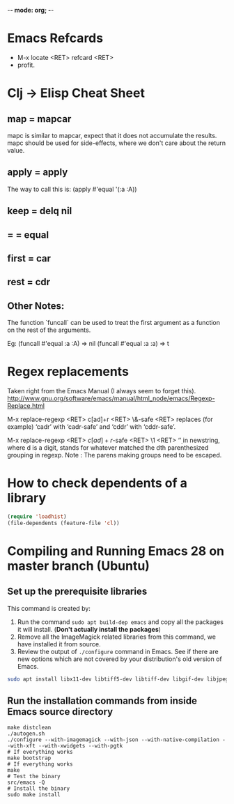 :PROPERTIES:
:CREATED:  [2022-03-21 Mon 13:20]
:ID:       ce64c9a4-44e3-4b3a-860b-a74c6baff528
:END:
-*- mode: org; -*-

* Emacs Refcards
:PROPERTIES:
:CREATED:  [2021-11-27 Sat 09:56]
:ID:       7a562f06-4f89-42a1-a83d-a3d1fba23e3d
:END:
  - M-x locate <RET> refcard <RET>
  - profit.
* Clj -> Elisp Cheat Sheet
:PROPERTIES:
:CREATED:  [2021-11-27 Sat 09:56]
:ID:       72cb0317-95bb-4d26-b4ae-03b3588b5dff
:END:
** map = mapcar
:PROPERTIES:
:CREATED:  [2021-11-27 Sat 09:56]
:ID:       f155caaf-c551-49aa-8dfa-d98dfd68027d
:END:
mapc is similar to mapcar, expect that it does not accumulate the results.
mapc should be used for side-effects, where we don't care about the
return value.
** apply = apply
:PROPERTIES:
:CREATED:  [2021-11-27 Sat 09:56]
:ID:       605eaf64-5468-46f1-ad66-f8674686ebd7
:END:
The way to call this is:
(apply #'equal '(:a :A))
** keep = delq nil
:PROPERTIES:
:CREATED:  [2021-11-27 Sat 09:56]
:ID:       1a6907f0-c9ef-458d-b024-112033f759d6
:END:
** = = equal
:PROPERTIES:
:CREATED:  [2021-11-27 Sat 09:56]
:ID:       c4682d46-b1f6-42fd-9ec9-aefbd857e99c
:END:
** first = car
:PROPERTIES:
:CREATED:  [2021-11-27 Sat 09:56]
:ID:       2e77e7e0-fcd1-43f4-95d9-888c64a51d1a
:END:
** rest = cdr
:PROPERTIES:
:CREATED:  [2021-11-27 Sat 09:56]
:ID:       aa8db6b5-4184-4732-88d6-063ab628f1e8
:END:
** Other Notes:
:PROPERTIES:
:CREATED:  [2021-11-27 Sat 09:56]
:ID:       4070eae1-ecd2-4808-8a77-5584f3b1f6e6
:END:
The function `funcall` can be used to treat the first argument as a
function on the rest of the arguments.

Eg: (funcall #'equal :a :A) => nil
    (funcall #'equal :a :a) => t

* Regex replacements
:PROPERTIES:
:CREATED:  [2021-11-27 Sat 09:56]
:ID:       6202bc0e-6d49-4302-a4a9-05f24f493205
:END:
  Taken right from the Emacs Manual (I always seem to forget this).
  http://www.gnu.org/software/emacs/manual/html_node/emacs/Regexp-Replace.html

  M-x replace-regexp <RET> c[ad]+r <RET> \&-safe <RET>
  replaces (for example) ‘cadr’ with ‘cadr-safe’ and ‘cddr’ with ‘cddr-safe’.

  M-x replace-regexp <RET> \(c[ad]+r\)-safe <RET> \1 <RET>
  ‘\d’ in newstring, where d is a digit, stands for whatever matched the dth
  parenthesized grouping in regexp.
  Note : The parens making groups need to be escaped.

* How to check dependents of a library
:PROPERTIES:
:CREATED:  [2021-11-27 Sat 09:56]
:ID:       55125e2d-597b-4604-b058-b29c04f0b21e
:END:
#+begin_src emacs-lisp
  (require 'loadhist)
  (file-dependents (feature-file 'cl))
#+end_src

* Compiling and Running Emacs 28 on master branch (Ubuntu)
:PROPERTIES:
:ID:       700381b6-78ef-4abb-9f68-6b514b5b83ba
:END:
** Set up the prerequisite libraries
:PROPERTIES:
:CREATED:  [2021-11-27 Sat 09:56]
:ID:       8c88714b-8cda-4b0f-8e60-8c30132d0d99
:END:
This command is created by:
1. Run the command ~sudo apt build-dep emacs~ and copy all the
   packages it will install. (*Don't actually install the packages*)
2. Remove all the ImageMagick related libraries from this command, we
   have installed it from source.
3. Review the output of ~./configure~ command in Emacs. See if there
   are new options which are not covered by your distribution's old
   version of Emacs.

#+begin_src sh :eval no
  sudo apt install libx11-dev libtiff5-dev libtiff-dev libgif-dev libjpeg-dev libpng-dev libxpm-dev libcairo2-dev libexif-dev libexpat1-dev libglx-dev libgmp-dev libgnutls-openssl27 libgnutls28-dev libgraphite2-dev libharfbuzz-dev libharfbuzz-gobject0 libice-dev libidn2-dev libilmbase-dev libilmbase25 libjbig-dev libjpeg-turbo8-dev libgnutlsxx28 libjpeg8-dev liblcms2-dev liblockfile-bin liblockfile-dev liblockfile1 liblqr-1-0 liblqr-1-0-dev libltdl-dev liblzma-dev libm17n-0 libm17n-dev libgtk-3-dev libncurses-dev libncurses5-dev libopenexr-dev libopenexr25 libopengl-dev libopengl0 libotf-dev libotf0 libp11-kit-dev libpango1.0-dev libpixman-1-dev libpng-dev libpthread-stubs0-dev librsvg2-dev libsm-dev libsub-override-perl libsystemd-dev libtasn1-6-dev libthai-dev libtiff-dev libtiffxx5 libtool libunbound8 libwayland-bin libwayland-dev libwmf-dev libwmf0.2-7 libx11-dev libxau-dev libxaw7-dev libxcb-render0-dev libxcb-shm0-dev libxcb1-dev libxcomposite-dev libxcursor-dev libxdamage-dev libxdmcp-dev libxext-dev libxfixes-dev libxft-dev libxi-dev libxinerama-dev libxkbcommon-dev libxmu-dev libxmu-headers libxpm-dev libxrandr-dev libxrender-dev libxt-dev libxtst-dev m17n-db nettle-dev pango1.0-tools po-debconf postfix quilt sharutils wayland-protocols x11proto-core-dev x11proto-dev x11proto-input-dev x11proto-randr-dev x11proto-record-dev x11proto-xext-dev x11proto-xinerama-dev xaw3dg xaw3dg-dev xorg-sgml-doctools xtrans-dev xutils-dev gnutls-bin graphviz autopoint gsfonts libxaw3dxft8-dev libwebkit2gtk-4.0-dev libgccjit-10-dev libjson-c-dev libjson-glib-dev libjansson-dev
#+end_src
** Run the installation commands from inside Emacs source directory
:PROPERTIES:
:CREATED:  [2021-11-27 Sat 09:56]
:ID:       e7f2e40a-8df2-48ce-9311-fcd086e5f81a
:END:
#+begin_src shell-script
  make distclean
  ./autogen.sh
  ./configure --with-imagemagick --with-json --with-native-compilation --with-xft --with-xwidgets --with-pgtk
  # If everything works
  make bootstrap
  # If everything works
  make
  # Test the binary
  src/emacs -Q
  # Install the binary
  sudo make install
#+end_src
* RESTRUCTURED Installing Emacs from source                        :noexport:
CLOSED: [2021-10-18 Mon 18:01]
:PROPERTIES:
:CREATED:  [2021-11-27 Sat 09:56]
:ID:       11884933-cb35-491d-b6d3-889b6844253f
:END:
:LOGBOOK:
- State "RESTRUCTURED" from              [2021-10-18 Mon 18:01] \\
  Outdated now, please refer to [[id:700381b6-78ef-4abb-9f68-6b514b5b83ba][Compiling and Running Emacs 28 on master branch (Ubuntu).]]
:END:

** Ubuntu 12.04
:PROPERTIES:
:CREATED:  [2021-11-27 Sat 09:56]
:ID:       a0a34a92-c1ee-4a37-86bb-7f985191bd22
:END:

$ git clone git://git.savannah.gnu.org/emacs.git

$ sudo apt-get install libxaw7-dev libjpeg-dev libgif-dev libxpm-dev
libpng12-dev libtiff4-dev libncurses5-dev libtinfo-dev libglib2.0-dev
intl-fonts libgtk2.0-dev libxaw3dxft6 librsvg2-dev imagemagick libdbus-1-dev
libgconf2-dev libm17n-dev libotf-dev graphicsmagick-libmagick-dev-compat

# This second step can probably be avoided/replaced with
# $ sudo build-dep emacs
# Need to try that out one of these days

$ make distclean
$ ./autogen.sh
$ ./configure --prefix=/opt/emacs/ --with-xft --with-x-toolkit
$ make bootstrap
$ sudo make install

** Mac OS X 10.7
:PROPERTIES:
:CREATED:  [2021-11-27 Sat 09:56]
:ID:       55ce3338-410b-4560-ad5f-87398db10e2d
:END:

$ brew install emacs --HEAD --cocoa --use-git-head

$ brew linkapps

# After installing from brew, head to /Library/Caches/Homebrew/emacs--git/
# (source is downloaded here) and make tags for the source

$ make tags
* RESTRUCTURED Compiling and Running Emacs 28 on the native-comp feature branch (Ubuntu). :noexport:
CLOSED: [2021-10-18 Mon 18:02]
:PROPERTIES:
:CREATED:  [2021-11-27 Sat 09:56]
:ID:       f3936699-9215-48d4-b14a-62b08043d6d8
:END:
:LOGBOOK:
- State "RESTRUCTURED" from              [2021-10-18 Mon 18:02] \\
  - Outdated, please refer to [[id:700381b6-78ef-4abb-9f68-6b514b5b83ba][Compiling and Running Emacs 28 on master branch (Ubuntu).]]
:END:
** The gist of it, building Emacs from Source
:PROPERTIES:
:CREATED:  [2021-11-27 Sat 09:56]
:ID:       c6d5889c-57d9-42b4-ba78-653d7f8ed058
:END:
  #+begin_src shell-script
    ./autogen.sh
    ./configure --with-nativecomp
    # If everything works
    make
    # Test the binary
    src/emacs -Q
    # Install the binary
    sudo make install
  #+end_src
** Problems during Installation
:PROPERTIES:
:CREATED:  [2021-11-27 Sat 09:56]
:ID:       d723db24-90ce-4526-8a8f-af1b566177ea
:END:
*** Configure fails because libgccjit fails the smoketest
:PROPERTIES:
:CREATED:  [2021-11-27 Sat 09:56]
:ID:       db4ac342-1450-4bae-ba0e-251ed9cf0216
:END:
- Ensure that libgccjit is installed and at the latest version (at
  this point in time, the latest version is 10)
- Ensure that gcc is at the same version as libgccjit (also 10)
- Install the Ubuntu toolchain PPA for the latest versions of gcc and libgccjit.
  + https://launchpad.net/~ubuntu-toolchain-r/+archive/ubuntu/ppa
- After updating / installing the latest gcc, libgccjit-* packages,
  you will need to use update-alternatives to ensure that the correct
  tools are being picked.
  #+begin_src shell-script :eval no
    sudo update-alternatives --install /usr/bin/gcc gcc /usr/bin/gcc-10 10
    sudo update-alternatives --install /usr/bin/g++ g++ /usr/bin/g++-10 10
    sudo update-alternatives --install /usr/bin/g++ g++ /usr/bin/g++-9 9
    sudo update-alternatives --install /usr/bin/gcc gcc /usr/bin/gcc-9 9
    sudo update-alternatives --config gcc
    sudo update-alternatives --config g++
  #+end_src
- Ensure that gcc-10 is selected, so that you don't see the 'failed
  smoke test' error message from libgccjit.
*** Configure fails because various libraries don't exist on your system.
:PROPERTIES:
:CREATED:  [2021-11-27 Sat 09:56]
:ID:       264d9eac-39bd-4937-a3b6-4f845b965f11
:END:
- Emacs needs a number of different libraries during compilation. You
  should look for an install the =-dev= version of any such libraries
  that are missing. (Eg: =libxpm-dev=, =libgif-dev=, =libtiff-dev=)
** Problems Post Installation
:PROPERTIES:
:CREATED:  [2021-11-27 Sat 09:56]
:ID:       74b99997-5c55-4825-9254-63adfbe43d15
:END:
*** You need to generate native compiled files for all your emacs-lisp code
:PROPERTIES:
:CREATED:  [2021-11-27 Sat 09:56]
:ID:       fd203d28-8a32-45b5-86e5-9b9183656b85
:END:
- Add this to your init.el
  #+begin_src emacs-lisp
    (if (and (fboundp 'native-comp-available-p)
             (native-comp-available-p))
        (setq comp-deferred-compilation t)
      (message "Native complation is *not* available"))
  #+end_src
- The message in the above code will also tell you whether the Native
  Compilation binary is correctly built.
- As a one-time run, you can also execute the following code after  =M-x ielm=
    #+begin_src emacs-lisp
      (native-compile-async "/home/<yourname>/.emacs.d" t)
    #+end_src
- This will create all the necessary =.eln= files for you.
*** You need to clean install your packages, preferably the latest versions of the packages
:PROPERTIES:
:CREATED:  [2021-11-27 Sat 09:56]
:ID:       58929e92-dffa-4163-bef7-a38ad5df183f
:END:
- Best to just reinstall all the packages you depend on, to ensure
  that they get compiled properly.
*** Start and profit, huge speed boosts.
:PROPERTIES:
:CREATED:  [2021-11-27 Sat 09:56]
:ID:       f9f1f647-182d-4359-a13b-efdaf1b99434
:END:
- Very little configuration code broke for me (only one =isearch=
  modification broke, which used =substitute-key-definition= and
  substituted a function which took optional arguments with another
  function which took 0 arguments. This seems to not work within
  native compilation.
